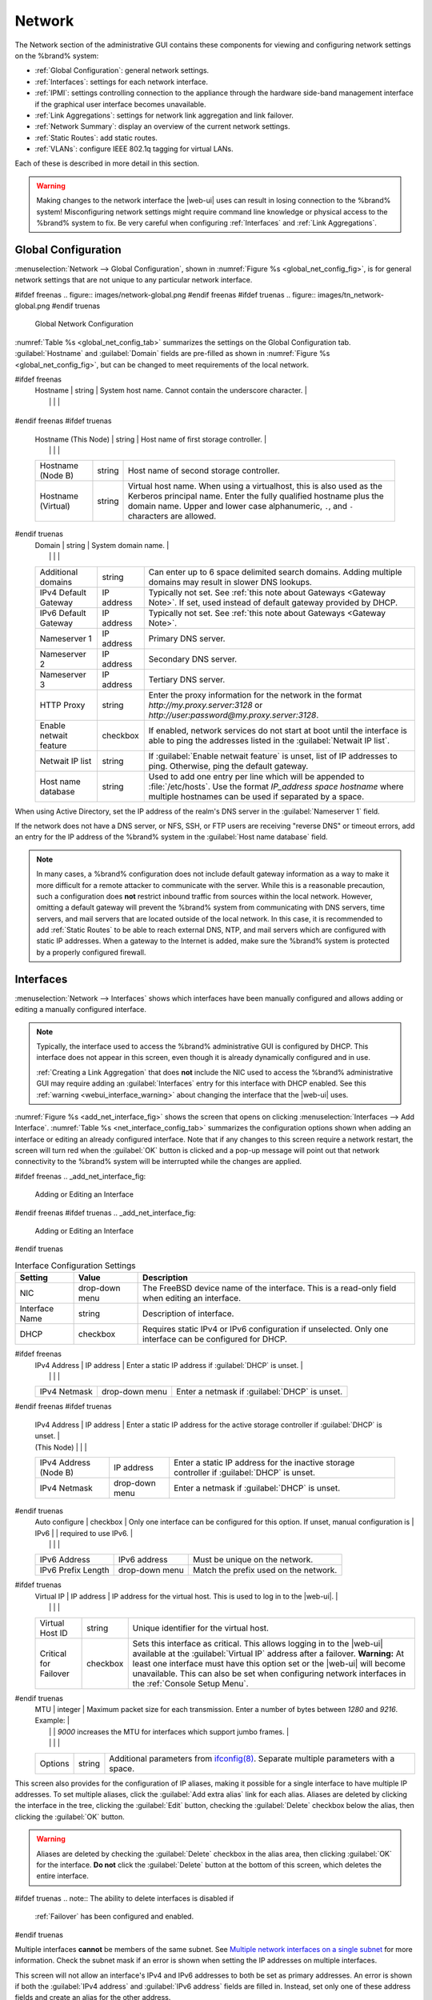 .. index:: Network Settings
.. _Network:

Network
=======

The Network section of the administrative GUI contains these
components for viewing and configuring network settings on the
%brand% system:

* :ref:`Global Configuration`: general network settings.

* :ref:`Interfaces`: settings for each network interface.

* :ref:`IPMI`: settings controlling connection to the appliance
  through the hardware side-band management interface if the graphical
  user interface becomes unavailable.

* :ref:`Link Aggregations`: settings for network link aggregation and
  link failover.

* :ref:`Network Summary`: display an overview of the current network
  settings.

* :ref:`Static Routes`: add static routes.

* :ref:`VLANs`: configure IEEE 802.1q tagging for virtual LANs.

Each of these is described in more detail in this section.

.. _webui_interface_warning:

.. warning:: Making changes to the network interface the |web-ui| uses
   can result in losing connection to the %brand% system! Misconfiguring
   network settings might require command line knowledge or physical
   access to the %brand% system to fix. Be very careful when configuring
   :ref:`Interfaces` and :ref:`Link Aggregations`.


.. _Global Configuration:

Global Configuration
--------------------

:menuselection:`Network --> Global Configuration`,
shown in
:numref:`Figure %s <global_net_config_fig>`,
is for general network settings that are not unique to any particular
network interface.


.. _global_net_config_fig:

#ifdef freenas
.. figure:: images/network-global.png
#endif freenas
#ifdef truenas
.. figure:: images/tn_network-global.png
#endif truenas

   Global Network Configuration


:numref:`Table %s <global_net_config_tab>`
summarizes the settings on the Global Configuration tab.
:guilabel:`Hostname` and :guilabel:`Domain` fields are pre-filled as
shown in :numref:`Figure %s <global_net_config_fig>`,
but can be changed to meet requirements of the local network.


.. tabularcolumns:: |>{\RaggedRight}p{\dimexpr 0.16\linewidth-2\tabcolsep}
                    |>{\RaggedRight}p{\dimexpr 0.20\linewidth-2\tabcolsep}
                    |>{\RaggedRight}p{\dimexpr 0.63\linewidth-2\tabcolsep}|

.. _global_net_config_tab:

.. table:: Global Configuration Settings
   :class: longtable

   +-------------------------+---------------+---------------------------------------------------------------------------------------------------+
   | Setting                 | Value         | Description                                                                                       |
   |                         |               |                                                                                                   |
   +=========================+===============+===================================================================================================+
#ifdef freenas
   | Hostname                | string        | System host name. Cannot contain the underscore character.                                        |
   |                         |               |                                                                                                   |
   +-------------------------+---------------+---------------------------------------------------------------------------------------------------+
#endif freenas
#ifdef truenas
   | Hostname (This Node)    | string        | Host name of first storage controller.                                                            |
   |                         |               |                                                                                                   |
   +-------------------------+---------------+---------------------------------------------------------------------------------------------------+
   | Hostname (Node B)       | string        | Host name of second storage controller.                                                           |
   |                         |               |                                                                                                   |
   +-------------------------+---------------+---------------------------------------------------------------------------------------------------+
   | Hostname (Virtual)      | string        | Virtual host name. When using a virtualhost, this is also used as the Kerberos principal name.    |
   |                         |               | Enter the fully qualified hostname plus the domain name. Upper and lower case alphanumeric,       |
   |                         |               | :literal:`.`, and :literal:`-` characters are allowed.                                            |
   |                         |               |                                                                                                   |
   +-------------------------+---------------+---------------------------------------------------------------------------------------------------+
#endif truenas
   | Domain                  | string        | System domain name.                                                                               |
   |                         |               |                                                                                                   |
   +-------------------------+---------------+---------------------------------------------------------------------------------------------------+
   | Additional domains      | string        | Can enter up to 6 space delimited search domains.                                                 |
   |                         |               | Adding multiple domains may result in slower DNS lookups.                                         |
   |                         |               |                                                                                                   |
   +-------------------------+---------------+---------------------------------------------------------------------------------------------------+
   | IPv4 Default            | IP address    | Typically not set. See :ref:`this note about Gateways <Gateway Note>`.                            |
   | Gateway                 |               | If set, used instead of default gateway provided by DHCP.                                         |
   |                         |               |                                                                                                   |
   +-------------------------+---------------+---------------------------------------------------------------------------------------------------+
   | IPv6 Default Gateway    | IP address    | Typically not set. See :ref:`this note about Gateways <Gateway Note>`.                            |
   |                         |               |                                                                                                   |
   +-------------------------+---------------+---------------------------------------------------------------------------------------------------+
   | Nameserver 1            | IP address    | Primary DNS server.                                                                               |
   |                         |               |                                                                                                   |
   +-------------------------+---------------+---------------------------------------------------------------------------------------------------+
   | Nameserver 2            | IP address    | Secondary DNS server.                                                                             |
   |                         |               |                                                                                                   |
   +-------------------------+---------------+---------------------------------------------------------------------------------------------------+
   | Nameserver 3            | IP address    | Tertiary DNS server.                                                                              |
   |                         |               |                                                                                                   |
   +-------------------------+---------------+---------------------------------------------------------------------------------------------------+
   | HTTP Proxy              | string        | Enter the proxy information for the network in the format *http://my.proxy.server:3128* or        |
   |                         |               | *http://user:password@my.proxy.server:3128*.                                                      |
   |                         |               |                                                                                                   |
   +-------------------------+---------------+---------------------------------------------------------------------------------------------------+
   | Enable netwait          | checkbox      | If enabled, network services do not start at boot until the interface is able to ping             |
   | feature                 |               | the addresses listed in the :guilabel:`Netwait IP list`.                                          |
   |                         |               |                                                                                                   |
   +-------------------------+---------------+---------------------------------------------------------------------------------------------------+
   | Netwait IP list         | string        | If :guilabel:`Enable netwait feature` is unset, list of IP addresses to ping.                     |
   |                         |               | Otherwise, ping the default gateway.                                                              |
   |                         |               |                                                                                                   |
   +-------------------------+---------------+---------------------------------------------------------------------------------------------------+
   | Host name database      | string        | Used to add one entry per line which will be appended to :file:`/etc/hosts`. Use the format       |
   |                         |               | *IP_address space hostname* where multiple hostnames can be used if separated by a space.         |
   |                         |               |                                                                                                   |
   +-------------------------+---------------+---------------------------------------------------------------------------------------------------+


When using Active Directory, set the IP address of the
realm's DNS server in the :guilabel:`Nameserver 1` field.

If the network does not have a DNS server, or NFS, SSH, or FTP users
are receiving "reverse DNS" or timeout errors, add an entry for the IP
address of the %brand% system in the :guilabel:`Host name database`
field.

.. _Gateway Note:

.. note:: In many cases, a %brand% configuration does not include
   default gateway information as a way to make it more difficult for
   a remote attacker to communicate with the server. While this is a
   reasonable precaution, such a configuration does **not** restrict
   inbound traffic from sources within the local network. However,
   omitting a default gateway will prevent the %brand% system from
   communicating with DNS servers, time servers, and mail servers that
   are located outside of the local network. In this case, it is
   recommended to add :ref:`Static Routes` to be able to reach
   external DNS, NTP, and mail servers which are configured with
   static IP addresses. When a gateway to the Internet is added, make
   sure the %brand% system is protected by a properly configured
   firewall.


.. _Interfaces:

Interfaces
----------

:menuselection:`Network --> Interfaces`
shows which interfaces have been manually configured and allows adding
or editing a manually configured interface.

.. note:: Typically, the interface used to access the %brand%
   administrative GUI is configured by DHCP. This interface does not
   appear in this screen, even though it is already dynamically
   configured and in use.

   :ref:`Creating a Link Aggregation` that does **not** include the NIC
   used to access the %brand% administrative GUI may require adding an
   :guilabel:`Interfaces` entry for this interface with DHCP enabled.
   See this :ref:`warning <webui_interface_warning>` about changing the
   interface that the |web-ui| uses.


:numref:`Figure %s <add_net_interface_fig>`
shows the screen that opens on clicking
:menuselection:`Interfaces --> Add Interface`.
:numref:`Table %s <net_interface_config_tab>`
summarizes the configuration options shown when adding an interface or
editing an already configured interface. Note that if any changes to
this screen require a network restart, the screen will turn red when
the :guilabel:`OK` button is clicked and a pop-up message will point
out that network connectivity to the %brand% system will be
interrupted while the changes are applied.

#ifdef freenas
.. _add_net_interface_fig:

.. figure:: images/interface.png

   Adding or Editing an Interface


#endif freenas
#ifdef truenas
.. _add_net_interface_fig:

.. figure:: images/tn_interface.png

   Adding or Editing an Interface


#endif truenas

.. tabularcolumns:: |>{\RaggedRight}p{\dimexpr 0.16\linewidth-2\tabcolsep}
                    |>{\RaggedRight}p{\dimexpr 0.20\linewidth-2\tabcolsep}
                    |>{\RaggedRight}p{\dimexpr 0.63\linewidth-2\tabcolsep}|

.. _net_interface_config_tab:

.. table:: Interface Configuration Settings
   :class: longtable

   +-------------------+-----------------+-------------------------------------------------------------------------------------------------------------+
   | Setting           | Value           | Description                                                                                                 |
   |                   |                 |                                                                                                             |
   +===================+=================+=============================================================================================================+
   | NIC               | drop-down       | The FreeBSD device name of the interface. This is a read-only field when editing an interface.              |
   |                   | menu            |                                                                                                             |
   |                   |                 |                                                                                                             |
   +-------------------+-----------------+-------------------------------------------------------------------------------------------------------------+
   | Interface Name    | string          | Description of interface.                                                                                   |
   |                   |                 |                                                                                                             |
   +-------------------+-----------------+-------------------------------------------------------------------------------------------------------------+
   | DHCP              | checkbox        | Requires static IPv4 or IPv6 configuration if unselected. Only one interface can be configured for DHCP.    |
   |                   |                 |                                                                                                             |
   +-------------------+-----------------+-------------------------------------------------------------------------------------------------------------+
#ifdef freenas
   | IPv4 Address      | IP address      | Enter a static IP address if :guilabel:`DHCP` is unset.                                                     |
   |                   |                 |                                                                                                             |
   +-------------------+-----------------+-------------------------------------------------------------------------------------------------------------+
   | IPv4 Netmask      | drop-down       | Enter a netmask if :guilabel:`DHCP` is unset.                                                               |
   |                   | menu            |                                                                                                             |
   |                   |                 |                                                                                                             |
   +-------------------+-----------------+-------------------------------------------------------------------------------------------------------------+
#endif freenas
#ifdef truenas
   | IPv4 Address      | IP address      | Enter a static IP address for the active storage controller if :guilabel:`DHCP` is unset.                   |
   | (This Node)       |                 |                                                                                                             |
   +-------------------+-----------------+-------------------------------------------------------------------------------------------------------------+
   | IPv4 Address      | IP address      | Enter a static IP address for the inactive storage controller if :guilabel:`DHCP` is unset.                 |
   | (Node B)          |                 |                                                                                                             |
   +-------------------+-----------------+-------------------------------------------------------------------------------------------------------------+
   | IPv4 Netmask      | drop-down       | Enter a netmask if :guilabel:`DHCP` is unset.                                                               |
   |                   | menu            |                                                                                                             |
   |                   |                 |                                                                                                             |
   +-------------------+-----------------+-------------------------------------------------------------------------------------------------------------+
#endif truenas
   | Auto configure    | checkbox        | Only one interface can be configured for this option. If unset, manual configuration is                     |
   | IPv6              |                 | required to use IPv6.                                                                                       |
   |                   |                 |                                                                                                             |
   +-------------------+-----------------+-------------------------------------------------------------------------------------------------------------+
   | IPv6 Address      | IPv6 address    | Must be unique on the network.                                                                              |
   |                   |                 |                                                                                                             |
   +-------------------+-----------------+-------------------------------------------------------------------------------------------------------------+
   | IPv6 Prefix       | drop-down       | Match the prefix used on the network.                                                                       |
   | Length            | menu            |                                                                                                             |
   |                   |                 |                                                                                                             |
   +-------------------+-----------------+-------------------------------------------------------------------------------------------------------------+
#ifdef truenas
   | Virtual IP        | IP address      | IP address for the virtual host. This is used to log in to the |web-ui|.                                    |
   |                   |                 |                                                                                                             |
   +-------------------+-----------------+-------------------------------------------------------------------------------------------------------------+
   | Virtual Host ID   | string          | Unique identifier for the virtual host.                                                                     |
   |                   |                 |                                                                                                             |
   +-------------------+-----------------+-------------------------------------------------------------------------------------------------------------+
   | Critical for      | checkbox        | Sets this interface as critical. This allows logging in to the |web-ui| available at the                    |
   | Failover          |                 | :guilabel:`Virtual IP` address after a failover. **Warning:** At least one interface must have this option  |
   |                   |                 | set or the |web-ui| will become unavailable. This can also be set when configuring network interfaces in    |
   |                   |                 | the :ref:`Console Setup Menu`.                                                                              |
   +-------------------+-----------------+-------------------------------------------------------------------------------------------------------------+
#endif truenas
   | MTU               | integer         | Maximum packet size for each transmission. Enter a number of bytes between *1280* and *9216*. Example:      |
   |                   |                 | *9000* increases the MTU for interfaces which support jumbo frames.                                         |
   |                   |                 |                                                                                                             |
   +-------------------+-----------------+-------------------------------------------------------------------------------------------------------------+
   | Options           | string          | Additional parameters from                                                                                  |
   |                   |                 | `ifconfig(8) <https://www.freebsd.org/cgi/man.cgi?query=ifconfig>`__.                                       |
   |                   |                 | Separate multiple parameters with a space.                                                                  |
   +-------------------+-----------------+-------------------------------------------------------------------------------------------------------------+


This screen also provides for the configuration of IP aliases, making
it possible for a single interface to have multiple IP addresses. To
set multiple aliases, click the :guilabel:`Add extra alias` link for
each alias. Aliases are deleted by clicking the interface in the tree,
clicking the :guilabel:`Edit` button, checking the :guilabel:`Delete`
checkbox below the alias, then clicking the :guilabel:`OK` button.

.. warning:: Aliases are deleted by checking the :guilabel:`Delete`
   checkbox in the alias area, then clicking :guilabel:`OK` for the
   interface. **Do not** click the :guilabel:`Delete` button at the
   bottom of this screen, which deletes the entire interface.

#ifdef truenas
.. note:: The ability to delete interfaces is disabled if
   :ref:`Failover` has been configured and enabled.
#endif truenas

Multiple interfaces **cannot** be members of the same subnet. See
`Multiple network interfaces on a single subnet
<https://forums.freenas.org/index.php?threads/multiple-network-interfaces-on-a-single-subnet.20204/>`__
for more information. Check the subnet mask if an error is shown when
setting the IP addresses on multiple interfaces.

This screen will not allow an interface's IPv4 and IPv6 addresses
to both be set as primary addresses.  An error is shown if both the
:guilabel:`IPv4 address` and :guilabel:`IPv6 address` fields are
filled in. Instead, set only one of these address fields and create an
alias for the other address.


.. _IPMI:

IPMI
----

#ifdef freenas
Beginning with version 9.2.1, %brand% provides a graphical screen for
configuring an IPMI interface. This screen will only appear if the
system hardware includes a Baseboard Management Controller (BMC).

IPMI provides side-band management if the graphical administrative
interface becomes unresponsive. This allows for a few vital functions,
such as checking the log, accessing the BIOS setup, and powering on
the system without requiring physical access to the system. IPMI is
also used to give another person remote access to the system to
assist with a configuration or troubleshooting issue. Before
configuring IPMI, ensure that the management interface is physically
connected to the network. The IPMI device may share the primary
Ethernet interface, or it may be a dedicated separate IPMI interface.

.. warning:: It is recommended to first ensure that the IPMI has been
   patched against the Remote Management Vulnerability before enabling
   IPMI. This
   `article
   <https://www.ixsystems.com/blog/how-to-fix-the-ipmi-remote-management-vulnerability/>`__
   provides more information about the vulnerability and how to fix
   it.
#endif freenas
#ifdef truenas
The %brand% Storage Array provides a built-in out-of-band management
port which can be used to provide side-band management should the
system become unavailable through the graphical administrative
interface. This allows for a few vital functions, such as checking the
log, accessing the BIOS setup, and powering on the system without
requiring physical access to the system. It can also be used to allow
another person remote access to the system to assist with a
configuration or troubleshooting issue.
#endif truenas


.. note:: Some IPMI implementations require updates to work with newer
   versions of Java. See
   `PSA: Java 8 Update 131 breaks ASRock's IPMI Virtual console
   <https://forums.freenas.org/index.php?threads/psa-java-8-update-131-breaks-asrocks-ipmi-virtual-console.53911/>`__
   for more information.


IPMI is configured from
:menuselection:`Network --> IPMI`.
The IPMI configuration screen, shown in
:numref:`Figure %s <ipmi_config_fig>`,
provides a shortcut to the most basic IPMI configuration. Those
already familiar with IPMI management tools can use them instead.
:numref:`Table %s <ipmi_options_tab>`
summarizes the options available when configuring IPMI with the
%brand% GUI.


.. _ipmi_config_fig:

.. figure:: images/network-ipmi.png

   IPMI Configuration


.. tabularcolumns:: |>{\RaggedRight}p{\dimexpr 0.16\linewidth-2\tabcolsep}
                    |>{\RaggedRight}p{\dimexpr 0.20\linewidth-2\tabcolsep}
                    |>{\RaggedRight}p{\dimexpr 0.63\linewidth-2\tabcolsep}|

.. _ipmi_options_tab:

.. table:: IPMI Options
   :class: longtable

   +-------------------------+-------------------+---------------------------------------------------------------------------------+
   | Setting                 | Value             | Description                                                                     |
   |                         |                   |                                                                                 |
   +=========================+===================+=================================================================================+
   | Channel                 | drop-down menu    | Select the channel to use.                                                      |
   |                         |                   |                                                                                 |
   +-------------------------+-------------------+---------------------------------------------------------------------------------+
   | Password                | string            | Enter the password used to connect to the IPMI interface from a web browser.    |
   |                         |                   | The maximum length is 20 characters.                                            |
   +-------------------------+-------------------+---------------------------------------------------------------------------------+
   | DHCP                    | checkbox          | If left unset, the next three fields must be set.                               |
   |                         |                   |                                                                                 |
   +-------------------------+-------------------+---------------------------------------------------------------------------------+
   | IPv4 Address            | string            | IP address used to connect to the IPMI web GUI.                                 |
   |                         |                   |                                                                                 |
   +-------------------------+-------------------+---------------------------------------------------------------------------------+
   | IPv4 Netmask            | drop-down menu    | Subnet mask associated with the IP address.                                     |
   |                         |                   |                                                                                 |
   +-------------------------+-------------------+---------------------------------------------------------------------------------+
   | IPv4 Default Gateway    | string            | Default gateway associated with the IP address.                                 |
   |                         |                   |                                                                                 |
   +-------------------------+-------------------+---------------------------------------------------------------------------------+
   | VLAN ID                 | string            | Enter the VLAN identifier if the IPMI out-of-band management interface is       |
   |                         |                   | not on the same VLAN as management networking.                                  |
   |                         |                   |                                                                                 |
   +-------------------------+-------------------+---------------------------------------------------------------------------------+


The :guilabel:`Identify Light` button can be used to identify a system
in a multi-system rack by flashing its IPMI LED light. Clicking this
button will present a pop-up with a menu of times, ranging from 15
seconds to 4 minutes, to flash the LED light.

#ifdef freenas
After configuration, the IPMI interface is accessed using a web
browser and the IP address specified in the configuration. The
management interface prompts for a username and the configured
password. Refer to the IPMI device's documentation to determine the
default administrative username.

After logging in to the management interface, the default
administrative username can be changed, and additional users created.
The appearance of the IPMI utility and the functions that are
available vary depending on the hardware.
#endif freenas
#ifdef truenas
After configuration, the IPMI interface is accessed using a web
browser and the IP address specified in the configuration. The
management interface prompts for a username (the default is *ADMIN*)
and the configured password.

After logging in to the management interface, the administrative
username can be changed and additional users can be created.
#endif truenas

A command-line utility called :command:`ipmitool` is available to
control many features of the IPMI interface. See
`How To: Change IPMI Sensor Thresholds using ipmitool
<https://forums.freenas.org/index.php?resources/how-to-change-ipmi-sensor-thresholds-using-ipmitool.35/>`__
for some examples.


.. index:: Link Aggregation, LAGG, LACP, EtherChannel
.. _Link Aggregations:

Link Aggregations
-----------------

%brand% uses the FreeBSD
`lagg(4) <https://www.freebsd.org/cgi/man.cgi?query=lagg>`__
interface to provide link aggregation and link failover support. A
lagg interface allows combining multiple network interfaces into a
single virtual interface. This provides fault-tolerance and high-speed
multi-link throughput. The aggregation protocols supported by lagg both
determines the ports to use for outgoing traffic and if a specific port
accepts incoming traffic. The link state of the lagg interface is used
to validate whether the port is active.

Aggregation works best on switches supporting LACP, which distributes
traffic bi-directionally while responding to failure of individual
links. %brand% also supports active/passive failover between pairs of
links. The LACP and load-balance modes select the output interface using
a hash that includes the Ethernet source and destination address, VLAN
tag (if available), IP source and destination address, and flow label
(IPv6 only). The benefit can only be observed when multiple clients are
transferring files *from* the NAS. The flow entering *into* the NAS
depends on the Ethernet switch load-balance algorithm.

The lagg driver currently supports several aggregation protocols,
although only *Failover* is recommended on network switches that do
not support *LACP*:

**Failover:** the default protocol. Sends traffic only through the
active port. If the master port becomes unavailable, the next active
port is used. The first interface added is the master port. Any
interfaces added later are used as failover devices. By default,
received traffic is only accepted when received through the active
port. This constraint can be relaxed, which is useful for certain
bridged network setups, by creating a tunable with a
:guilabel:`Variable` of *net.link.lagg.failover_rx_all*, a
:guilabel:`Value` of a non-zero integer, and a :guilabel:`Type` of
*Sysctl* in
:menuselection:`System --> Tunables --> Add Tunable`.


#ifdef truenas
.. note:: The *Failover* lagg protocol can interfere with HA (High
   Availability) systems and is disabled on those systems.
#endif truenas


**LACP:** supports the IEEE 802.3ad Link Aggregation Control Protocol
(LACP) and the Marker Protocol. LACP negotiates a set of aggregable
links with the peer into one or more link aggregated groups (LAGs). Each
LAG is composed of ports of the same speed, set to full-duplex
operation. Traffic is balanced across the ports in the LAG with the
greatest total speed; in most cases there will only be one LAG which
contains all ports. In the event of changes in physical connectivity,
link aggregation will quickly converge to a new configuration. LACP must
be configured on the switch, and LACP does not support mixing interfaces
of different speeds. Only interfaces that use the same driver, like two
*igb* ports, are recommended for LACP. Using LACP for iSCSI is not
recommended, as iSCSI has built-in multipath features which are more
efficient.

.. note:: When using *LACP*, verify the switch is configured for active
   LACP. Passive LACP is not supported.


**Load Balance:** balances outgoing traffic across the active ports
based on hashed protocol header information and accepts incoming traffic
from any active port. This is a static setup and does not negotiate
aggregation with the peer or exchange frames to monitor the link. The
hash includes the Ethernet source and destination address, VLAN tag (if
available), and IP source and destination address. Requires a switch
which supports IEEE 802.3ad static link aggregation.

**Round Robin:** distributes outgoing traffic using a round-robin
scheduler through all active ports and accepts incoming traffic from
any active port. This mode can cause unordered packet arrival at the
client. This has a side effect of limiting throughput as reordering
packets can be CPU intensive on the client. Requires a switch which
supports IEEE 802.3ad static link aggregation.

**None:** this protocol disables any traffic without disabling the
lagg interface itself.


.. _LACP, MPIO, NFS, and ESXi:

LACP, MPIO, NFS, and ESXi
~~~~~~~~~~~~~~~~~~~~~~~~~

LACP bonds Ethernet connections to improve bandwidth. For example,
four physical interfaces can be used to create one mega interface.
However, it cannot increase the bandwidth for a single conversation.
It is designed to increase bandwidth when multiple clients are
simultaneously accessing the same system. It also assumes that quality
Ethernet hardware is used and it will not make much difference when
using inferior Ethernet chipsets such as a Realtek.

LACP reads the sender and receiver IP addresses and, if they are
deemed to belong to the same TCP connection, always sends the packet
over the same interface to ensure that TCP does not need to reorder
packets. This makes LACP ideal for load balancing many simultaneous
TCP connections, but does nothing for increasing the speed over one
TCP connection.

MPIO operates at the iSCSI protocol level. For example, if four IP
addresses are created and there are four simultaneous TCP connections,
MPIO will send the data over all available links. When configuring
MPIO, make sure that the IP addresses on the interfaces are configured
to be on separate subnets with non-overlapping netmasks, or configure
static routes to do point-to-point communication. Otherwise, all
packets will pass through one interface.

LACP and other forms of link aggregation generally do not work well
with virtualization solutions. In a virtualized environment, consider
the use of iSCSI MPIO through the creation of an iSCSI Portal with at
least two network cards on different networks. This allows an iSCSI
initiator to recognize multiple links to a target, using them for
increased bandwidth or redundancy. This
`how-to
<https://fojta.wordpress.com/2010/04/13/iscsi-and-esxi-multipathing-and-jumbo-frames/>`__
contains instructions for configuring MPIO on ESXi.

NFS does not understand MPIO. Therefore, one fast interface is needed,
since creating an iSCSI portal will not improve bandwidth when using
NFS. LACP does not work well to increase the bandwidth for
point-to-point NFS (one server and one client). LACP is a good
solution for link redundancy or for one server and many clients.


.. _Creating a Link Aggregation:

Creating a Link Aggregation
~~~~~~~~~~~~~~~~~~~~~~~~~~~

**Before** creating a link aggregation, make sure that all interfaces to
use in the lagg are not manually configured in
:menuselection:`Network --> Interfaces`.

**Lagg creation fails if any of the included interfaces are manually
configured**. See this :ref:`warning <webui_interface_warning>` about
changing the interface that the |web-ui| uses.

:numref:`Figure %s <create_lagg_fig>`
shows the configuration options when adding a lagg interface using
:menuselection:`Network --> Link Aggregations
--> Add Link Aggregation`.


.. _create_lagg_fig:

.. figure:: images/network-lagg-add.png

   Creating a lagg Interface


#ifdef freenas
.. note:: If interfaces are installed but do not appear in the
   :guilabel:`Physical NICs` list, check that a FreeBSD driver for the
   interface exists
   `here
   <https://www.freebsd.org/releases/11.1R/hardware.html#ethernet>`__.
#endif freenas

To create a link aggregation, select the desired
:guilabel:`Protocol Type`. *LACP* is preferred. If the network switch
does not support LACP, choose *Failover*. Highlight the interfaces to
associate with the lagg device, and click the :guilabel:`OK` button.

Once the lagg device has been created, click its entry to enable its
:guilabel:`Edit`, :guilabel:`Delete`, and :guilabel:`Edit Members`
buttons.

Clicking the :guilabel:`Edit` button for a lagg opens the
configuration screen shown in :numref:`Figure %s <lagg_edit_fig>`.
:numref:`Table %s <lagg_opts_tab>` describes the options in this screen.

.. _lagg_edit_fig:

.. figure:: images/lagg2.png

   Editing a lagg


.. tabularcolumns:: |>{\RaggedRight}p{\dimexpr 0.16\linewidth-2\tabcolsep}
                    |>{\RaggedRight}p{\dimexpr 0.20\linewidth-2\tabcolsep}
                    |>{\RaggedRight}p{\dimexpr 0.63\linewidth-2\tabcolsep}|

.. _lagg_opts_tab:

.. table:: Configurable Options for a lagg
   :class: longtable

   +------------------------+-------------------+--------------------------------------------------------------------------------+
   | Setting                | Value             | Description                                                                    |
   |                        |                   |                                                                                |
   +========================+===================+================================================================================+
   | NIC                    | string            | Read-only. Automatically assigned the next available numeric ID.               |
   |                        |                   |                                                                                |
   +------------------------+-------------------+--------------------------------------------------------------------------------+
   | Interface Name         | string            | By default, this is the same as device (NIC) name. This can be changed to a    |
   |                        |                   | more descriptive value.                                                        |
   |                        |                   |                                                                                |
   +------------------------+-------------------+--------------------------------------------------------------------------------+
   | DHCP                   | checkbox          | Enable if the lagg device will get IP address info from DHCP server.           |
   |                        |                   | The IP address of the new lagg can be set to DHCP only if no other interface   |
   |                        |                   | uses DHCP.                                                                     |
   +------------------------+-------------------+--------------------------------------------------------------------------------+
   | IPv4 Address           | string            | Enter a static IP address if :guilabel:`DHCP` is unset.                        |
   |                        |                   |                                                                                |
   +------------------------+-------------------+--------------------------------------------------------------------------------+
   | IPv4 Netmask           | drop-down menu    | Enter a netmask if :guilabel:`DHCP` is unset.                                  |
   |                        |                   |                                                                                |
   +------------------------+-------------------+--------------------------------------------------------------------------------+
   | Auto configure IPv6    | checkbox          | Set only if DHCP server available to provide IPv6 address info                 |
   |                        |                   |                                                                                |
   +------------------------+-------------------+--------------------------------------------------------------------------------+
   | IPv6 Address           | string            | This is optional.                                                              |
   |                        |                   |                                                                                |
   +------------------------+-------------------+--------------------------------------------------------------------------------+
   | IPv6 Prefix Length     | drop-down menu    | Required if an :guilabel:`IPv6 address` is entered.                            |
   |                        |                   |                                                                                |
   +------------------------+-------------------+--------------------------------------------------------------------------------+
   | MTU                    | integer           | Maximum packet size for each transmission. Enter a number of bytes between     |
   |                        |                   | *1280* and *9216*. Example: *9000* increases the MTU for interfaces which      |
   |                        |                   | support jumbo frames. A reboot is required after changing the MTU to create a  |
   |                        |                   | jumbo frame lagg. If this field is left empty, the smallest MTU from the lagg  |
   |                        |                   | member interfaces is used for the MTU of the entire lagg.                      |
   |                        |                   |                                                                                |
   +------------------------+-------------------+--------------------------------------------------------------------------------+
   | Options                | string            | Additional                                                                     |
   |                        |                   | `ifconfig(8) <https://www.freebsd.org/cgi/man.cgi?query=ifconfig>`__           |
   |                        |                   | options.                                                                       |
   |                        |                   |                                                                                |
   +------------------------+-------------------+--------------------------------------------------------------------------------+


This screen also allows the configuration of an alias for the lagg
interface. Multiple aliases can be added with the
:guilabel:`Add extra Alias` link.

Click the :guilabel:`Edit Members` button, click the entry for a
member, then click its :guilabel:`Edit` button to see the
configuration screen shown in
:numref:`Figure %s <lagg_member_edit_fig>`.
The configurable options are summarized in
:numref:`Table %s <lagg_config_member_tab>`.


.. _lagg_member_edit_fig:

.. figure:: images/lagg3.png

   Editing a Member Interface


.. tabularcolumns:: |>{\RaggedRight}p{\dimexpr 0.16\linewidth-2\tabcolsep}
                    |>{\RaggedRight}p{\dimexpr 0.20\linewidth-2\tabcolsep}
                    |>{\RaggedRight}p{\dimexpr 0.63\linewidth-2\tabcolsep}|

.. _lagg_config_member_tab:

.. table:: Configuring a Member Interface
   :class: longtable

   +-------------------------+-------------------+-----------------------------------------------------------------------------+
   | Setting                 | Value             | Description                                                                 |
   |                         |                   |                                                                             |
   +=========================+===================+=============================================================================+
   | LAGG Interface group    | drop-down menu    | Select the member interface to configure.                                   |
   |                         |                   |                                                                             |
   +-------------------------+-------------------+-----------------------------------------------------------------------------+
   | LAGG Priority Number    | integer           | Order of selected interface within the lagg. Configure a failover to set    |
   |                         |                   | the master interface to *0* and the other interfaces to *1*, *2*, etc.      |
   |                         |                   |                                                                             |
   +-------------------------+-------------------+-----------------------------------------------------------------------------+
   | LAGG Physical NIC       | drop-down menu    | Physical interface of the selected member. The drop-down is empty when no   |
   |                         |                   | NICs are available.                                                         |
   +-------------------------+-------------------+-----------------------------------------------------------------------------+
   | Options                 | string            | Additional parameters from                                                  |
   |                         |                   | `ifconfig(8) <https://www.freebsd.org/cgi/man.cgi?query=ifconfig>`__.       |
   |                         |                   |                                                                             |
   +-------------------------+-------------------+-----------------------------------------------------------------------------+


Click :guilabel:`Add Link Aggregation Member` to see the same options.
Click :guilabel:`OK` to add the new member to the list.

Options can be set at the lagg level using the :guilabel:`Edit`
button, or at the individual parent interface level using the
:guilabel:`Edit Members` button. Changes are typically made at the
lagg level
(:numref:`Figure %s <lagg_edit_fig>`)
as each interface member will inherit from the lagg. To configure at
the interface level
(:numref:`Figure %s <lagg_member_edit_fig>`)
instead, repeat the configuration for each interface within
the lagg.

Link aggregation load balancing can be tested with:

.. code-block:: none

   systat -ifstat


More information about this command can be found at
`systat(1) <https://www.freebsd.org/cgi/man.cgi?query=systat>`__.


.. _Network Summary:

Network Summary
---------------

:menuselection:`Network --> Network Summary`
shows a quick summary of the addressing information of every
configured interface. For each interface name, the configured IPv4 and
IPv6 addresses, DNS servers, and default gateway are displayed.


.. index:: Route, Static Route
.. _Static Routes:

Static Routes
-------------

No static routes are defined on a default %brand% system. If a static
route is required to reach portions of the network, add the route with
:menuselection:`Network --> Static Routes --> Add Static Route`,
shown in
:numref:`Figure %s <add_static_route_fig>`.


.. _add_static_route_fig:

.. figure:: images/static.png

   Adding a Static Route


The available options are summarized in
:numref:`Table %s <static_route_opts_tab>`.


.. tabularcolumns:: |>{\RaggedRight}p{\dimexpr 0.16\linewidth-2\tabcolsep}
                    |>{\RaggedRight}p{\dimexpr 0.20\linewidth-2\tabcolsep}
                    |>{\RaggedRight}p{\dimexpr 0.63\linewidth-2\tabcolsep}|

.. _static_route_opts_tab:

.. table:: Static Route Options
   :class: longtable

   +----------------+------------+-----------------------------------------+
   | Setting        | Value      | Description                             |
   |                |            |                                         |
   +================+============+=========================================+
   | Destination    | integer    | Use the format *A.B.C.D/E* where        |
   | network        |            | *E* is the CIDR mask.                   |
   |                |            |                                         |
   +----------------+------------+-----------------------------------------+
   | Gateway        | integer    | Enter the IP address of the gateway.    |
   |                |            |                                         |
   +----------------+------------+-----------------------------------------+
   | Description    | string     | Optional. Add any notes about the       |
   |                |            | route.                                  |
   |                |            |                                         |
   +----------------+------------+-----------------------------------------+


Added static routes are shown in :guilabel:`View Static Routes`. Click
a route's entry to access the :guilabel:`Edit` and :guilabel:`Delete`
buttons.


.. index:: VLAN, Trunking, 802.1Q
.. _VLANs:

VLANs
-----

%brand% uses FreeBSD's
`vlan(4) <https://www.freebsd.org/cgi/man.cgi?query=vlan>`__
interface to demultiplex frames with IEEE 802.1q tags. This allows
nodes on different VLANs to communicate through a layer 3 switch or
router. A vlan interface must be assigned a parent interface and a
numeric VLAN tag. A single parent can be assigned to multiple vlan
interfaces provided they have different tags.

#ifdef freenas
.. note:: VLAN tagging is the only 802.1q feature that is implemented.
   Additionally, not all Ethernet interfaces support full VLAN
   processing.  See the HARDWARE section of
   `vlan(4) <https://www.freebsd.org/cgi/man.cgi?query=vlan>`__
   for details.
#endif freenas

#ifdef truenas
.. note:: VLAN tagging is the only 802.1q feature that is implemented.
#endif truenas

Click
:menuselection:`Network --> VLANs --> Add VLAN`,
to see the screen shown in
:numref:`Figure %s <adding_vlan_fig>`.


.. _adding_vlan_fig:

.. figure:: images/network-vlan-add.png

   Adding a VLAN


:numref:`Table %s <adding_vlan_tab>`
summarizes the configurable fields.


.. tabularcolumns:: |>{\RaggedRight}p{\dimexpr 0.16\linewidth-2\tabcolsep}
                    |>{\RaggedRight}p{\dimexpr 0.20\linewidth-2\tabcolsep}
                    |>{\RaggedRight}p{\dimexpr 0.63\linewidth-2\tabcolsep}|

.. _adding_vlan_tab:

.. table:: Adding a VLAN
   :class: longtable

   +----------------+--------------+-------------------------------------------------------------------------------------------+
   | Setting        | Value        | Description                                                                               |
   |                |              |                                                                                           |
   +================+==============+===========================================================================================+
   | Virtual        | string       | Use the format *vlanX* where *X* is a number representing a vlan interface not            |
   | Interface      |              | currently being used as a parent.                                                         |
   |                |              |                                                                                           |
   +----------------+--------------+-------------------------------------------------------------------------------------------+
   | Parent         | drop-down    | Usually an Ethernet card connected to a properly configured switch port. Newly created    |
   | Interface      | menu         | :ref:`Link Aggregations` do not appear in the drop-down until the system is rebooted.     |
   |                |              |                                                                                           |
   +----------------+--------------+-------------------------------------------------------------------------------------------+
   | VLAN Tag       | integer      | Enter a number between *1* and *4095* which matches a numeric tag set up in the           |
   |                |              | switched network.                                                                         |
   |                |              |                                                                                           |
   +----------------+--------------+-------------------------------------------------------------------------------------------+
   | Priority       | drop-down    | Available 802.1p Class of Service ranges from *Best Effort (default)* to                  |
   | Code Point     | menu         | *Network Control (highest)*.                                                              |
   |                |              |                                                                                           |
   +----------------+--------------+-------------------------------------------------------------------------------------------+
   | Description    | string       | Optional. Enter any notes about this VLAN.                                                |
   |                |              |                                                                                           |
   +----------------+--------------+-------------------------------------------------------------------------------------------+


The parent interface of a VLAN must be up, but it can either have an IP
address or be unconfigured, depending upon the requirements of the VLAN
configuration. This makes it difficult for the GUI to do the right thing
without trampling the configuration. To remedy this, add the VLAN, then
select
:menuselection:`Network --> Interfaces --> Add Interface`.
Choose the parent interface from the :guilabel:`NIC` drop-down menu
and in the :guilabel:`Options` field, type :command:`up`. This will
bring up the parent interface. If an IP address is required, it can be
configured using the rest of the options in the
:guilabel:`Add Interface` screen.

#ifdef freenas
.. warning:: Creating a VLAN causes an interruption to network
   connectivity. The GUI provides a warning and an opportunity to cancel
   the VLAN creation.
#endif freenas
#ifdef truenas
.. warning:: Creating a VLAN causes an interruption to network
   connectivity and, if :ref:`Failover` is configured, a
   failover event. The GUI provides a warning and an opportunity to
   cancel the VLAN creation.
#endif truenas
